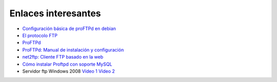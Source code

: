 Enlaces interesantes
====================

* `Configuración básica de proFTPd en debian <https://es.wikipedia.org/wiki/Automatic_Private_Internet_Protocol_Addressing>`_
* `El protocolo FTP <https://es.wikipedia.org/wiki/File_Transfer_Protocol>`_
* `ProFTPd <http://www.proftpd.org/>`_
* `ProFTPd: Manual de instalación y configuración <http://www.redeszone.net/gnu-linux/proftpd/>`_
* `net2ftp: Cliente FTP basado en la web <http://www.net2ftp.com/>`_
* `Cómo instalar Proftpd con soporte MySQL <https://www.ochobitshacenunbyte.com/2014/10/13/como-instalar-proftpd-con-soporte-mysql/>`_
* Servidor ftp Windows 2008 `Vídeo 1 <http://www.youtube.com/watch?gl=ES&v=0Hv7jRaqiy0>`_ `Vídeo 2 <http://www.youtube.com/watch?gl=ES&v=VyxYL1gK4Xg>`_


